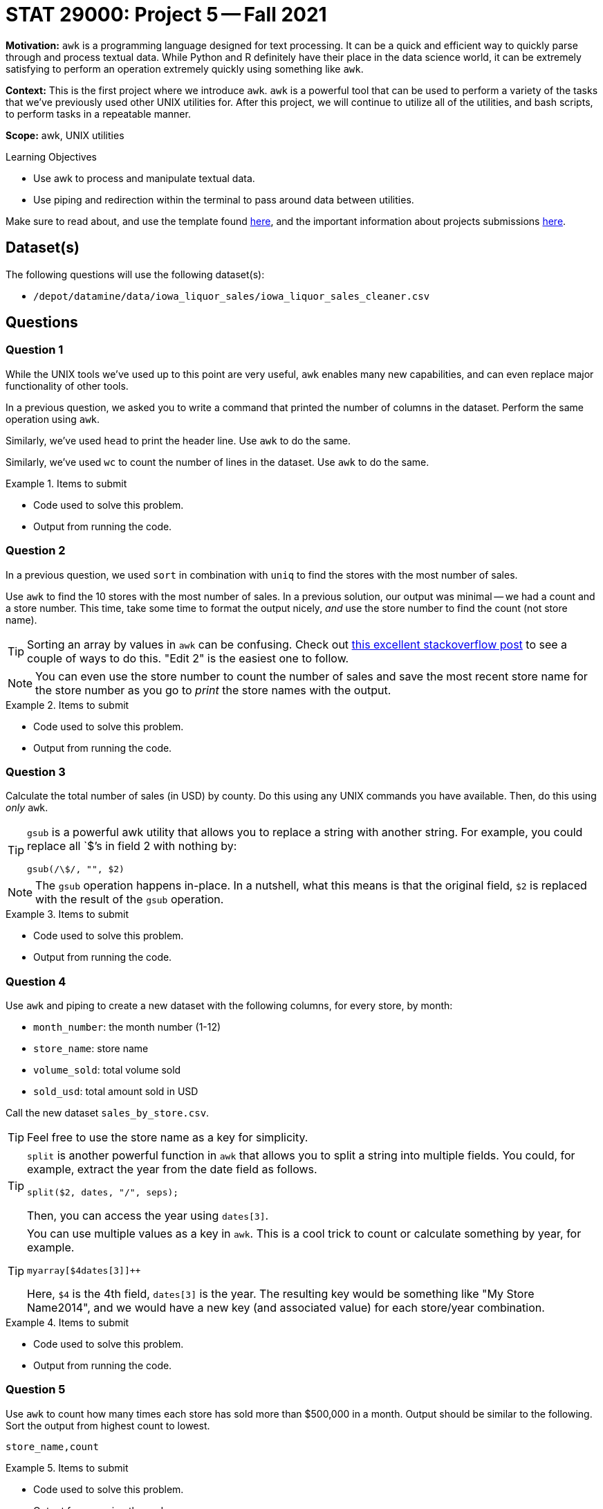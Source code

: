 = STAT 29000: Project 5 -- Fall 2021

**Motivation:** `awk` is a programming language designed for text processing. It can be a quick and efficient way to quickly parse through and process textual data. While Python and R definitely have their place in the data science world, it can be extremely satisfying to perform an operation extremely quickly using something like `awk`. 

**Context:** This is the first project where we introduce `awk`. `awk` is a powerful tool that can be used to perform a variety of the tasks that we've previously used other UNIX utilities for. After this project, we will continue to utilize all of the utilities, and bash scripts, to perform tasks in a repeatable manner.

**Scope:** awk, UNIX utilities

.Learning Objectives
****
- Use awk to process and manipulate textual data.
- Use piping and redirection within the terminal to pass around data between utilities.
****

Make sure to read about, and use the template found xref:templates.adoc[here], and the important information about projects submissions xref:submissions.adoc[here].

== Dataset(s)

The following questions will use the following dataset(s):

- `/depot/datamine/data/iowa_liquor_sales/iowa_liquor_sales_cleaner.csv`

== Questions

=== Question 1

While the UNIX tools we've used up to this point are very useful, `awk` enables many new capabilities, and can even replace major functionality of other tools.

In a previous question, we asked you to write a command that printed the number of columns in the dataset. Perform the same operation using `awk`.

Similarly, we've used `head` to print the header line. Use `awk` to do the same.

Similarly, we've used `wc` to count the number of lines in the dataset. Use `awk` to do the same.

.Items to submit
====
- Code used to solve this problem.
- Output from running the code.
====

=== Question 2

In a previous question, we used `sort` in combination with `uniq` to find the stores with the most number of sales. 

Use `awk` to find the 10 stores with the most number of sales. In a previous solution, our output was minimal -- we had a count and a store number. This time, take some time to format the output nicely, _and_ use the store number to find the count (not store name).

[TIP]
====
Sorting an array by values in `awk` can be confusing. Check out https://stackoverflow.com/questions/5342782/sort-associative-array-with-awk[this excellent stackoverflow post] to see a couple of ways to do this. "Edit 2" is the easiest one to follow.
====

[NOTE]
====
You can even use the store number to count the number of sales and save the most recent store name for the store number as you go to _print_ the store names with the output.
====

.Items to submit
====
- Code used to solve this problem.
- Output from running the code.
====

=== Question 3

Calculate the total number of sales (in USD) by county. Do this using any UNIX commands you have available. Then, do this using _only_ `awk`.

[TIP]
====
`gsub` is a powerful awk utility that allows you to replace a string with another string. For example, you could replace all `$`'s in field 2 with nothing by:

----
gsub(/\$/, "", $2)
----
====

[NOTE]
====
The `gsub` operation happens in-place. In a nutshell, what this means is that the original field, `$2` is replaced with the result of the `gsub` operation.
====

.Items to submit
====
- Code used to solve this problem.
- Output from running the code.
====

=== Question 4

Use `awk` and piping to create a new dataset with the following columns, for every store, by month:

- `month_number`: the month number (1-12)
- `store_name`: store name
- `volume_sold`: total volume sold
- `sold_usd`: total amount sold in USD

Call the new dataset `sales_by_store.csv`.

[TIP]
====
Feel free to use the store name as a key for simplicity.
====

[TIP]
====
`split` is another powerful function in `awk` that allows you to split a string into multiple fields. You could, for example, extract the year from the date field as follows.

[source,awk]
----
split($2, dates, "/", seps);
----

Then, you can access the year using `dates[3]`.
====

[TIP]
====
You can use multiple values as a key in `awk`. This is a cool trick to count or calculate something by year, for example.

[source,awk]
----
myarray[$4dates[3]]++
----

Here, `$4` is the 4th field, `dates[3]` is the year. The resulting key would be something like "My Store Name2014", and we would have a new key (and associated value) for each store/year combination.
====

.Items to submit
====
- Code used to solve this problem.
- Output from running the code.
====

=== Question 5

Use `awk` to count how many times each store has sold more than $500,000 in a month. Output should be similar to the following. Sort the output from highest count to lowest.

----
store_name,count
----

.Items to submit
====
- Code used to solve this problem.
- Output from running the code.
====

[WARNING]
====
_Please_ make sure to double check that your submission is complete, and contains all of your code and output before submitting. If you are on a spotty internet connection, it is recommended to download your submission after submitting it to make sure what you _think_ you submitted, was what you _actually_ submitted.
====